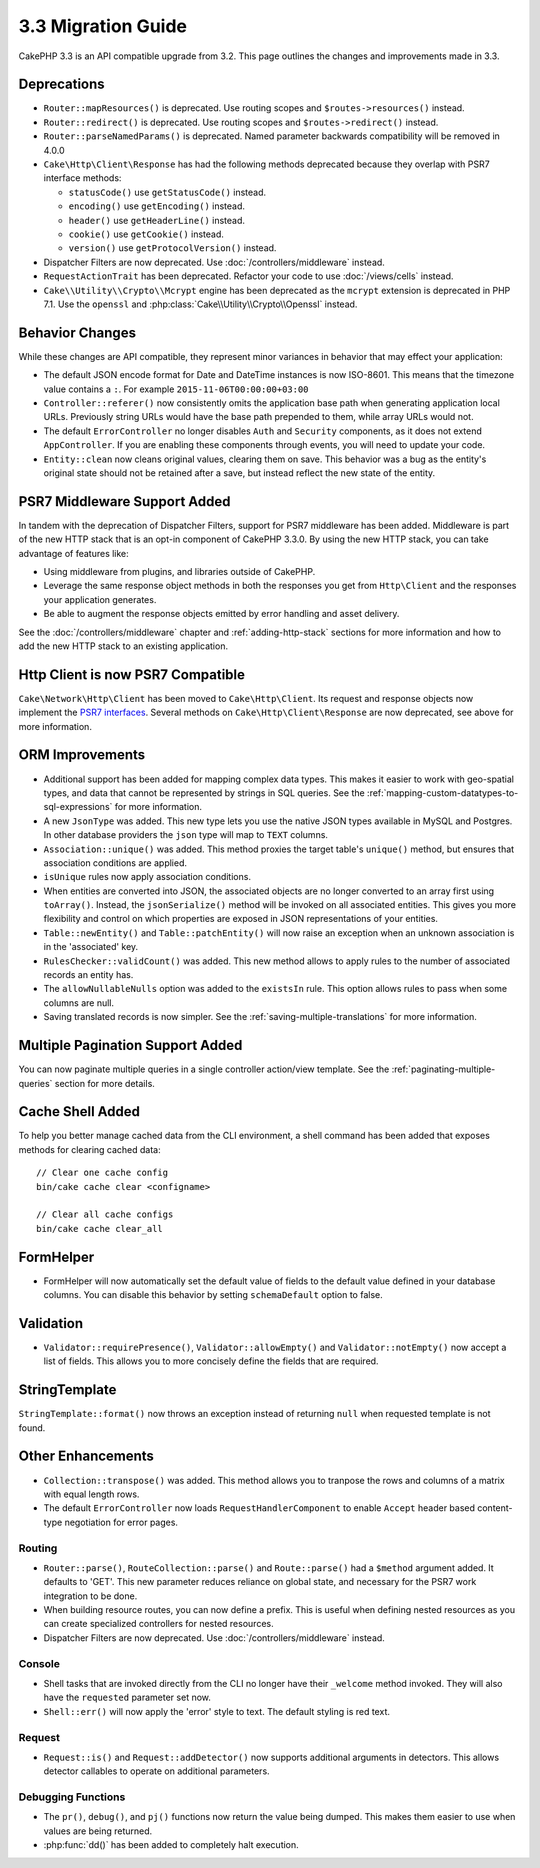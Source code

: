 3.3 Migration Guide
###################

CakePHP 3.3 is an API compatible upgrade from 3.2. This page outlines the
changes and improvements made in 3.3.

Deprecations
============

* ``Router::mapResources()`` is deprecated. Use routing scopes and
  ``$routes->resources()`` instead.
* ``Router::redirect()`` is deprecated. Use routing scopes and
  ``$routes->redirect()`` instead.
* ``Router::parseNamedParams()`` is deprecated. Named parameter backwards
  compatibility will be removed in 4.0.0
* ``Cake\Http\Client\Response`` has had the following methods deprecated because they
  overlap with PSR7 interface methods:

  * ``statusCode()`` use ``getStatusCode()`` instead.
  * ``encoding()`` use ``getEncoding()`` instead.
  * ``header()`` use ``getHeaderLine()`` instead.
  * ``cookie()`` use ``getCookie()`` instead.
  * ``version()`` use ``getProtocolVersion()`` instead.
* Dispatcher Filters are now deprecated. Use :doc:`/controllers/middleware`
  instead.
* ``RequestActionTrait`` has been deprecated. Refactor your code to use
  :doc:`/views/cells` instead.
* ``Cake\\Utility\\Crypto\\Mcrypt`` engine has been deprecated as the ``mcrypt``
  extension is deprecated in PHP 7.1. Use the ``openssl`` and 
  :php:class:`Cake\\Utility\\Crypto\\Openssl` instead.

Behavior Changes
================

While these changes are API compatible, they represent minor variances in
behavior that may effect your application:

* The default JSON encode format for Date and DateTime instances is now
  ISO-8601. This means that the timezone value contains a ``:``.
  For example ``2015-11-06T00:00:00+03:00``
* ``Controller::referer()`` now consistently omits the application base path
  when generating application local URLs. Previously string URLs would have the
  base path prepended to them, while array URLs would not.
* The default ``ErrorController`` no longer disables ``Auth`` and ``Security``
  components, as it does not extend ``AppController``. If you are enabling these
  components through events, you will need to update your code.
* ``Entity::clean`` now cleans original values, clearing them on save. This
  behavior was a bug as the entity's original state should not be retained after
  a save, but instead reflect the new state of the entity.

PSR7 Middleware Support Added
=============================

In tandem with the deprecation of Dispatcher Filters, support for PSR7
middleware has been added. Middleware is part of the new HTTP stack that is an
opt-in component of CakePHP 3.3.0. By using the new HTTP stack, you can take
advantage of features like:

* Using middleware from plugins, and libraries outside of CakePHP.
* Leverage the same response object methods in both the responses you get from
  ``Http\Client`` and the responses your application generates.
* Be able to augment the response objects emitted by error handling and asset
  delivery.

See the :doc:`/controllers/middleware` chapter and :ref:`adding-http-stack`
sections for more information and how to add the new HTTP stack to an existing
application.

Http Client is now PSR7 Compatible
==================================

``Cake\Network\Http\Client`` has been moved to ``Cake\Http\Client``. Its request
and response objects now implement the
`PSR7 interfaces <http://www.php-fig.org/psr/psr-7/>`__. Several methods on
``Cake\Http\Client\Response`` are now deprecated, see above for more
information.

ORM Improvements
================

* Additional support has been added for mapping complex data types. This makes
  it easier to work with geo-spatial types, and data that cannot be represented
  by strings in SQL queries. See the
  :ref:`mapping-custom-datatypes-to-sql-expressions` for more information.
* A new ``JsonType`` was added. This new type lets you use the native JSON types
  available in MySQL and Postgres. In other database providers the ``json`` type
  will map to ``TEXT`` columns.
* ``Association::unique()`` was added. This method proxies the target table's
  ``unique()`` method, but ensures that association conditions are applied.
* ``isUnique`` rules now apply association conditions.
* When entities are converted into JSON, the associated objects are no longer
  converted to an array first using ``toArray()``. Instead, the
  ``jsonSerialize()`` method will be invoked on all associated entities. This
  gives you more flexibility and control on which properties are exposed in JSON
  representations of your entities.
* ``Table::newEntity()`` and ``Table::patchEntity()`` will now raise an
  exception when an unknown association is in the 'associated' key.
* ``RulesChecker::validCount()`` was added. This new method allows to apply
  rules to the number of associated records an entity has.
* The ``allowNullableNulls`` option was added to the ``existsIn`` rule. This
  option allows rules to pass when some columns are null.
* Saving translated records is now simpler. See the
  :ref:`saving-multiple-translations` for more information.

Multiple Pagination Support Added
=================================

You can now paginate multiple queries in a single controller action/view
template. See the :ref:`paginating-multiple-queries` section for more
details.

Cache Shell Added
=================

To help you better manage cached data from the CLI environment, a shell command
has been added that exposes methods for clearing cached data::

    // Clear one cache config
    bin/cake cache clear <configname>

    // Clear all cache configs
    bin/cake cache clear_all

FormHelper
==========

* FormHelper will now automatically set the default value of fields to the
  default value defined in your database columns. You can disable this behavior
  by setting ``schemaDefault`` option to false.

Validation
==========

* ``Validator::requirePresence()``, ``Validator::allowEmpty()`` and
  ``Validator::notEmpty()`` now accept a list of fields. This allows you
  to more concisely define the fields that are required.

StringTemplate
==============

``StringTemplate::format()`` now throws an exception instead of returning
``null`` when requested template is not found.

Other Enhancements
==================

* ``Collection::transpose()`` was added. This method allows you to tranpose the
  rows and columns of a matrix with equal length rows.
* The default ``ErrorController`` now loads ``RequestHandlerComponent`` to
  enable ``Accept`` header based content-type negotiation for error pages.

Routing
-------

* ``Router::parse()``, ``RouteCollection::parse()`` and ``Route::parse()`` had
  a ``$method`` argument added. It defaults to 'GET'. This new parameter reduces
  reliance on global state, and necessary for the PSR7 work integration to be
  done.
* When building resource routes, you can now define a prefix. This is useful
  when defining nested resources as you can create specialized controllers for
  nested resources.
* Dispatcher Filters are now deprecated. Use :doc:`/controllers/middleware`
  instead.

Console
-------

* Shell tasks that are invoked directly from the CLI no longer have their
  ``_welcome`` method invoked. They will also have the ``requested`` parameter
  set now.
* ``Shell::err()`` will now apply the 'error' style to text. The default
  styling is red text.

Request
-------

* ``Request::is()`` and ``Request::addDetector()`` now supports additional
  arguments in detectors. This allows detector callables to operate on
  additional parameters.

Debugging Functions
-------------------

* The ``pr()``, ``debug()``, and ``pj()`` functions now return the value being
  dumped. This makes them easier to use when values are being returned.
* :php:func:`dd()` has been added to completely halt execution.
